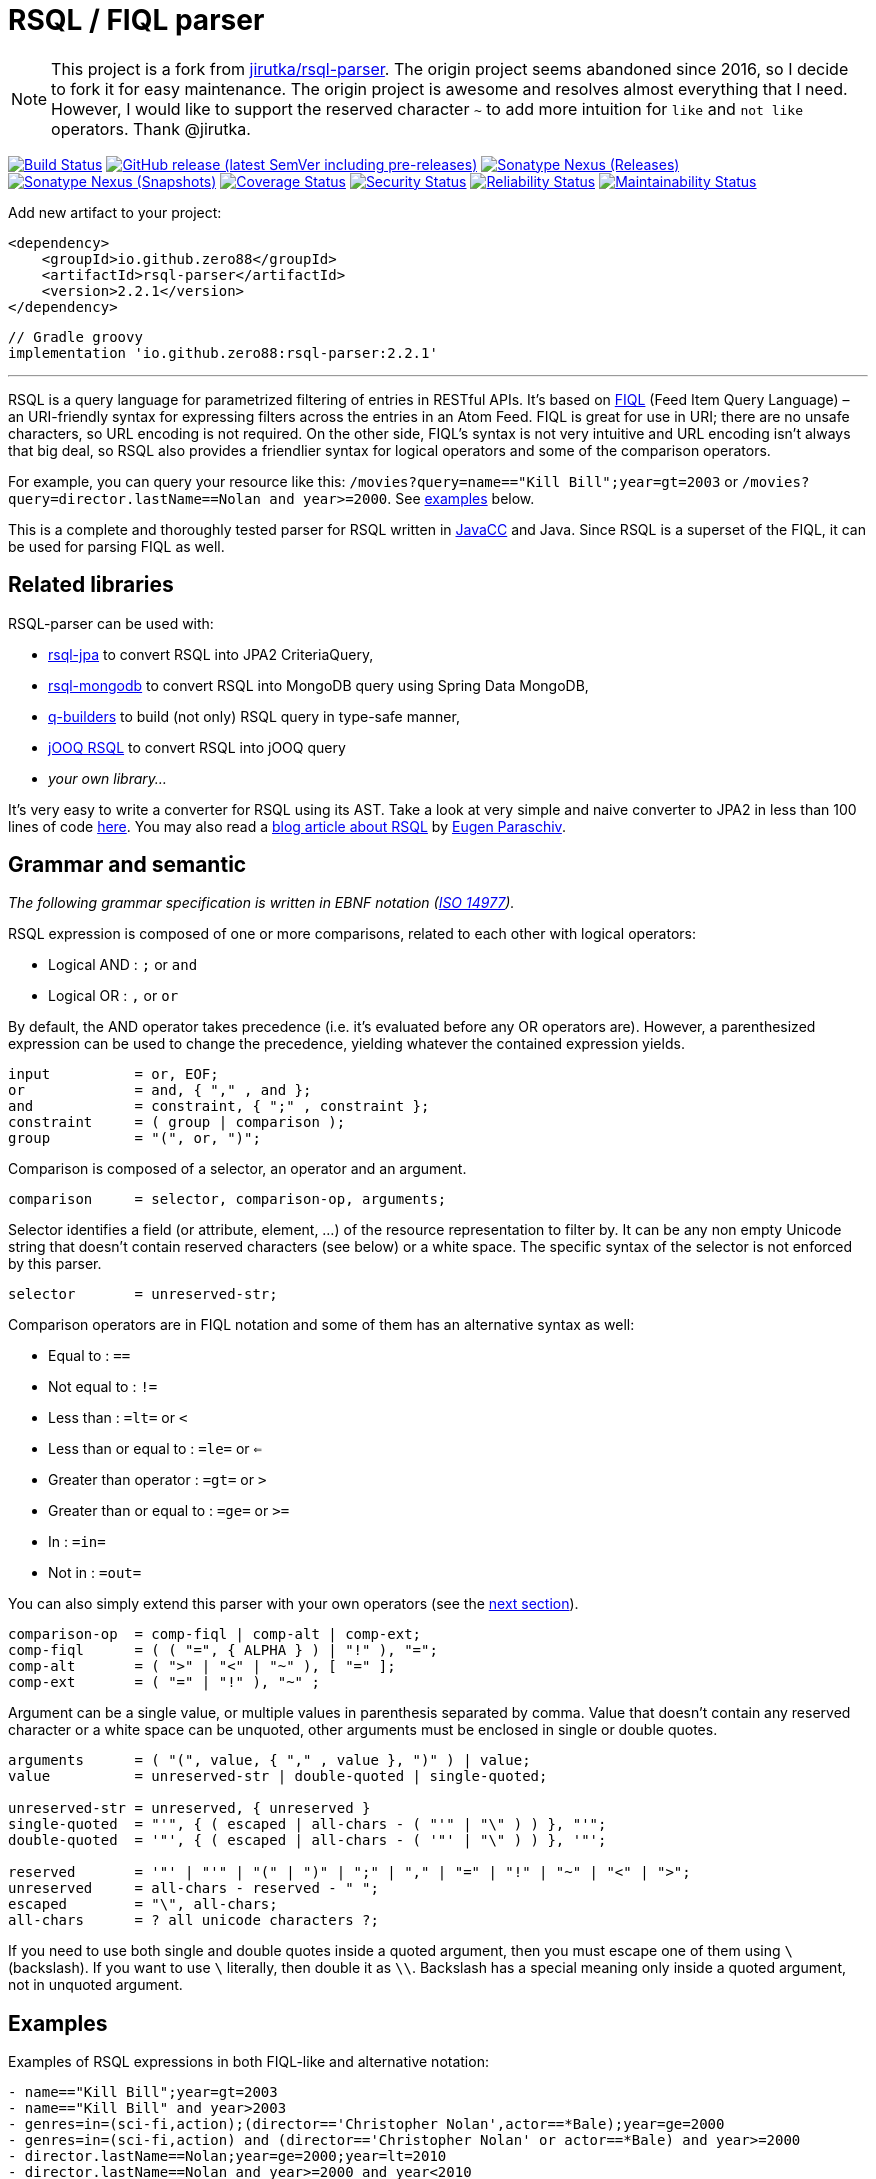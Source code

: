 = RSQL / FIQL parser

:mvn-group: io.github.zero88
:name: rsql-parser
:version: 2.2.1
:nexus: {mvn-group}/{name}
:github: zero88/{name}
:sonar: zero88_rsql-parser

NOTE: This project is a fork from https://github.com/jirutka/rsql-parser[jirutka/rsql-parser]. The origin project seems abandoned since 2016, so I decide to fork it for easy maintenance. The origin project is awesome and resolves almost everything that I need. However, I would like to support the reserved character `~` to add more intuition for `like` and `not like` operators. Thank @jirutka.

image:https://github.com/{github}/actions/workflows/build.yml/badge.svg["Build Status", link="https://github.com/{github}/actions/workflows/build.yml"]
image:https://img.shields.io/github/v/release/{github}?include_prereleases[GitHub release (latest SemVer including pre-releases), link="https://github.com/{github}/releases"]
image:https://img.shields.io/nexus/r/{nexus}?server=https%3A%2F%2Foss.sonatype.org[Sonatype Nexus (Releases), link="https://search.maven.org/artifact/{nexus}"]
image:https://img.shields.io/nexus/s/{nexus}?server=https%3A%2F%2Foss.sonatype.org[Sonatype Nexus (Snapshots), link="https://search.maven.org/artifact/{nexus}"]
image:https://sonarcloud.io/api/project_badges/measure?project={sonar}&metric=coverage["Coverage Status", link="https://sonarcloud.io/summary/overall?id={sonar}"]
image:https://sonarcloud.io/api/project_badges/measure?project={sonar}&metric=security_rating["Security Status", link="https://sonarcloud.io/summary/overall?id={sonar}"]
image:https://sonarcloud.io/api/project_badges/measure?project={sonar}&metric=reliability_rating["Reliability Status", link="https://sonarcloud.io/summary/overall?id={sonar}"]
image:https://sonarcloud.io/api/project_badges/measure?project={sonar}&metric=sqale_rating["Maintainability Status", link="https://sonarcloud.io/summary/overall?id={sonar}"]

Add new artifact to your project:

[source, xml, subs="verbatim, attributes"]
----
<dependency>
    <groupId>{mvn-group}</groupId>
    <artifactId>{name}</artifactId>
    <version>{version}</version>
</dependency>
----

[source, groovy, subs="verbatim, attributes"]
----
// Gradle groovy
implementation '{mvn-group}:{name}:{version}'
----

'''
RSQL is a query language for parametrized filtering of entries in RESTful APIs.
It’s based on http://tools.ietf.org/html/draft-nottingham-atompub-fiql-00[FIQL] (Feed Item Query Language) – an URI-friendly syntax for expressing filters across the entries in an Atom Feed.
FIQL is great for use in URI; there are no unsafe characters, so URL encoding is not required.
On the other side, FIQL’s syntax is not very intuitive and URL encoding isn’t always that big deal, so RSQL also provides a friendlier syntax for logical operators and some of the comparison operators.

For example, you can query your resource like this: `/movies?query=name=="Kill Bill";year=gt=2003` or `/movies?query=director.lastName==Nolan and year>=2000`.
See <<Examples, examples>> below.

This is a complete and thoroughly tested parser for RSQL written in https://javacc.github.io/javacc/[JavaCC] and Java.
Since RSQL is a superset of the FIQL, it can be used for parsing FIQL as well.


== Related libraries

RSQL-parser can be used with:

* https://github.com/tennaito/rsql-jpa[rsql-jpa] to convert RSQL into JPA2 CriteriaQuery,
* https://github.com/RutledgePaulV/rsql-mongodb[rsql-mongodb] to convert RSQL into MongoDB query using Spring Data MongoDB,
* https://github.com/RutledgePaulV/q-builders[q-builders] to build (not only) RSQL query in type-safe manner,
* https://github.com/zero88/rsql[jOOQ RSQL] to convert RSQL into jOOQ query
* _your own library…_

It’s very easy to write a converter for RSQL using its AST.
Take a look at very simple and naive converter to JPA2 in less than 100 lines of code https://gist.github.com/jirutka/42a0f9bfea280b3c5dca[here].
You may also read a http://www.baeldung.com/rest-api-search-language-rsql-fiql[blog article about RSQL] by https://github.com/eugenp[Eugen Paraschiv].


== Grammar and semantic

_The following grammar specification is written in EBNF notation (http://www.cl.cam.ac.uk/~mgk25/iso-14977.pdf[ISO 14977])._

RSQL expression is composed of one or more comparisons, related to each other with logical operators:

* Logical AND : `;` or `` and ``
* Logical OR : `,` or `` or ``

By default, the AND operator takes precedence (i.e. it’s evaluated before any OR operators are).
However, a parenthesized expression can be used to change the precedence, yielding whatever the contained expression yields.

----
input          = or, EOF;
or             = and, { "," , and };
and            = constraint, { ";" , constraint };
constraint     = ( group | comparison );
group          = "(", or, ")";
----

Comparison is composed of a selector, an operator and an argument.

----
comparison     = selector, comparison-op, arguments;
----

Selector identifies a field (or attribute, element, …) of the resource representation to filter by.
It can be any non empty Unicode string that doesn’t contain reserved characters (see below) or a white space.
The specific syntax of the selector is not enforced by this parser.

----
selector       = unreserved-str;
----

Comparison operators are in FIQL notation and some of them has an alternative syntax as well:

* Equal to : `==`
* Not equal to : `!=`
* Less than : `=lt=` or `<`
* Less than or equal to : `=le=` or `<=`
* Greater than operator : `=gt=` or `>`
* Greater than or equal to : `=ge=` or `>=`
* In : `=in=`
* Not in : `=out=`

You can also simply extend this parser with your own operators (see the <<How to add custom operators, next section>>).

----
comparison-op  = comp-fiql | comp-alt | comp-ext;
comp-fiql      = ( ( "=", { ALPHA } ) | "!" ), "=";
comp-alt       = ( ">" | "<" | "~" ), [ "=" ];
comp-ext       = ( "=" | "!" ), "~" ;
----

Argument can be a single value, or multiple values in parenthesis separated by comma.
Value that doesn’t contain any reserved character or a white space can be unquoted, other arguments must be enclosed in single or double quotes.

----
arguments      = ( "(", value, { "," , value }, ")" ) | value;
value          = unreserved-str | double-quoted | single-quoted;

unreserved-str = unreserved, { unreserved }
single-quoted  = "'", { ( escaped | all-chars - ( "'" | "\" ) ) }, "'";
double-quoted  = '"', { ( escaped | all-chars - ( '"' | "\" ) ) }, '"';

reserved       = '"' | "'" | "(" | ")" | ";" | "," | "=" | "!" | "~" | "<" | ">";
unreserved     = all-chars - reserved - " ";
escaped        = "\", all-chars;
all-chars      = ? all unicode characters ?;
----

If you need to use both single and double quotes inside a quoted argument, then you must escape one of them using `\` (backslash).
If you want to use `\` literally, then double it as `\\`.
Backslash has a special meaning only inside a quoted argument, not in unquoted argument.


== Examples

Examples of RSQL expressions in both FIQL-like and alternative notation:

----
- name=="Kill Bill";year=gt=2003
- name=="Kill Bill" and year>2003
- genres=in=(sci-fi,action);(director=='Christopher Nolan',actor==*Bale);year=ge=2000
- genres=in=(sci-fi,action) and (director=='Christopher Nolan' or actor==*Bale) and year>=2000
- director.lastName==Nolan;year=ge=2000;year=lt=2010
- director.lastName==Nolan and year>=2000 and year<2010
- genres=in=(sci-fi,action);genres=out=(romance,animated,horror),director==Que*Tarantino
- genres=in=(sci-fi,action) and genres=out=(romance,animated,horror) or director==Que*Tarantino
----

== How to use

Nodes are http://en.wikipedia.org/wiki/Visitor_pattern[visitable], so to traverse the parsed AST (and convert it to SQL query maybe), you can implement the provided {src-base}/ast/RSQLVisitor.java[RSQLVisitor] interface or simplified {src-base}/ast/NoArgRSQLVisitorAdapter.java[NoArgRSQLVisitorAdapter].

[source, java]
----
Node rootNode = new RSQLParser().parse("name==RSQL;version=ge=2.0");

rootNode.accept(yourShinyVisitor);
----


== How to add custom operators

Need more operators?
The parser can be simply enhanced by custom FIQL-like comparison operators, so you can add your own.

[source, java]
----
Set<ComparisonOperator> operators = RSQLOperators.defaultOperators();
operators.add(new ComparisonOperator("=all=", true));

Node rootNode = new RSQLParser(operators).parse("genres=all=('thriller','sci-fi')");
----

== Maven

Released versions are available in The Central Repository.
Just add this artifact to your project:

[source, xml, subs="verbatim, attributes"]
----
<dependency>
    <groupId>{mvn-group}</groupId>
    <artifactId>{name}</artifactId>
    <version>{version}</version>
</dependency>
----

However if you want to use the last snapshot version, you have to add the JFrog OSS repository:

[source, xml]
----
<repository>
    <id>jfrog-oss-snapshot-local</id>
    <name>JFrog OSS repository for snapshots</name>
    <url>https://oss.jfrog.org/oss-snapshot-local</url>
    <snapshots>
        <enabled>true</enabled>
    </snapshots>
</repository>
----


== License

This project is licensed under http://opensource.org/licenses/MIT[MIT license].
